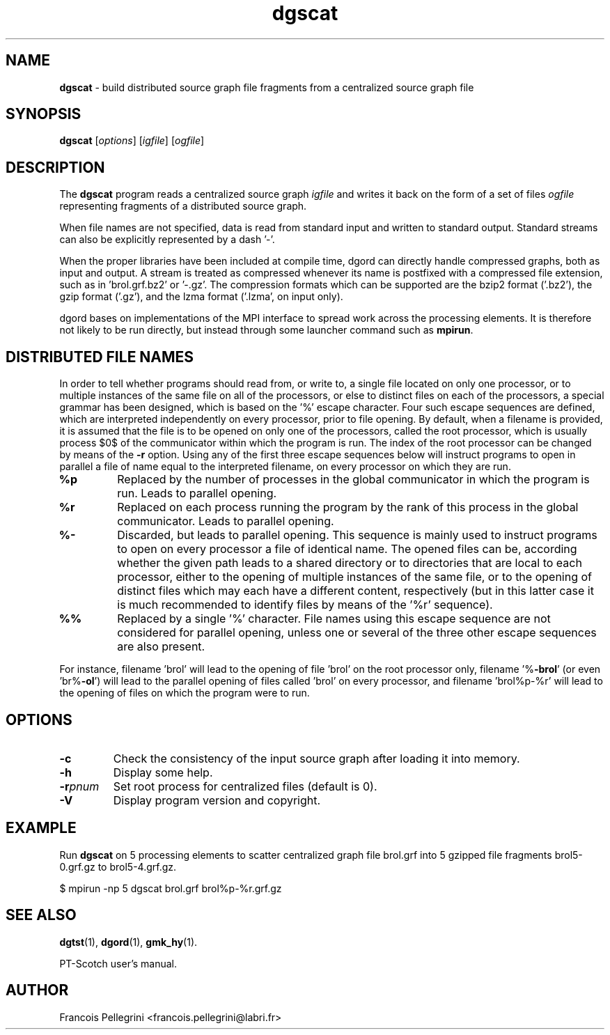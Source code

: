 ." Text automatically generated by txt2man
.TH dgscat 1 "June 05, 2008" "" "PT-Scotch user's manual"
.SH NAME
\fBdgscat \fP- build distributed source graph file fragments from a centralized source graph file
\fB
.SH SYNOPSIS
.nf
.fam C
\fBdgscat\fP [\fIoptions\fP] [\fIigfile\fP] [\fIogfile\fP]
.fam T
.fi
.SH DESCRIPTION
The \fBdgscat\fP program reads a centralized source graph \fIigfile\fP and
writes it back on the form of a set of files \fIogfile\fP representing
fragments of a distributed source graph.
.PP
When file names are not specified, data is read from standard input
and written to standard output. Standard streams can also be
explicitly represented by a dash '-'.
.PP
When the proper libraries have been included at compile time, dgord
can directly handle compressed graphs, both as input and output. A
stream is treated as compressed whenever its name is postfixed with
a compressed file extension, such as in 'brol.grf.bz2' or '-.gz'. The
compression formats which can be supported are the bzip2 format
('.bz2'), the gzip format ('.gz'), and the lzma format ('.lzma', on
input only).
.PP
dgord bases on implementations of the MPI interface to spread work
across the processing elements. It is therefore not likely to be run
directly, but instead through some launcher command such as \fBmpirun\fP.
.SH DISTRIBUTED FILE NAMES
In order to tell whether programs should read from, or write to, a
single file located on only one processor, or to multiple instances
of the same file on all of the processors, or else to distinct files
on each of the processors, a special grammar has been designed,
which is based on the '%' escape character. Four such escape
sequences are defined, which are interpreted independently on every
processor, prior to file opening. By default, when a filename is
provided, it is assumed that the file is to be opened on only one of
the processors, called the root processor, which is usually process
$0$ of the communicator within which the program is run. The index
of the root processor can be changed by means of the \fB-r\fP
option. Using any of the first three escape sequences below will
instruct programs to open in parallel a file of name equal to the
interpreted filename, on every processor on which they are run.
.TP
.B
%p
Replaced by the number of processes in the global communicator in
which the program is run. Leads to parallel opening.
.TP
.B
%r
Replaced on each process running the program by the rank of this
process in the global communicator. Leads to parallel opening.
.TP
.B
%-
Discarded, but leads to parallel opening. This sequence is mainly
used to instruct programs to open on every processor a file of
identical name. The opened files can be, according whether the
given path leads to a shared directory or to directories that
are local to each processor, either to the opening of multiple
instances of the same file, or to the opening of distinct files
which may each have a different content, respectively (but in
this latter case it is much recommended to identify files by
means of the '%r' sequence).
.TP
.B
%%
Replaced by a single '%' character. File names using this escape
sequence are not considered for parallel opening, unless one or
several of the three other escape sequences are also present.
.RE
.PP
For instance, filename 'brol' will lead to the opening of file 'brol'
on the root processor only, filename '%\fB-brol\fP' (or even 'br%\fB-ol\fP') will
lead to the parallel opening of files called 'brol' on every
processor, and filename 'brol%p-%r' will lead to the opening of files
'brol2-0' and 'brol2-1', respectively, on each of the two processors
on which the program were to run.
.SH OPTIONS
.TP
.B
\fB-c\fP
Check the consistency of the input source graph after
loading it into memory.
.TP
.B
\fB-h\fP
Display some help.
.TP
.B
\fB-r\fP\fIpnum\fP
Set root process for centralized files (default is 0).
.TP
.B
\fB-V\fP
Display program version and copyright.
.SH EXAMPLE
Run \fBdgscat\fP on 5 processing elements to scatter centralized graph
file brol.grf into 5 gzipped file fragments brol5-0.grf.gz to
brol5-4.grf.gz.
.PP
.nf
.fam C
      $ mpirun -np 5 dgscat brol.grf brol%p-%r.grf.gz

.fam T
.fi
.SH SEE ALSO
\fBdgtst\fP(1), \fBdgord\fP(1), \fBgmk_hy\fP(1).
.PP
PT-Scotch user's manual.
.SH AUTHOR
Francois Pellegrini <francois.pellegrini@labri.fr>
